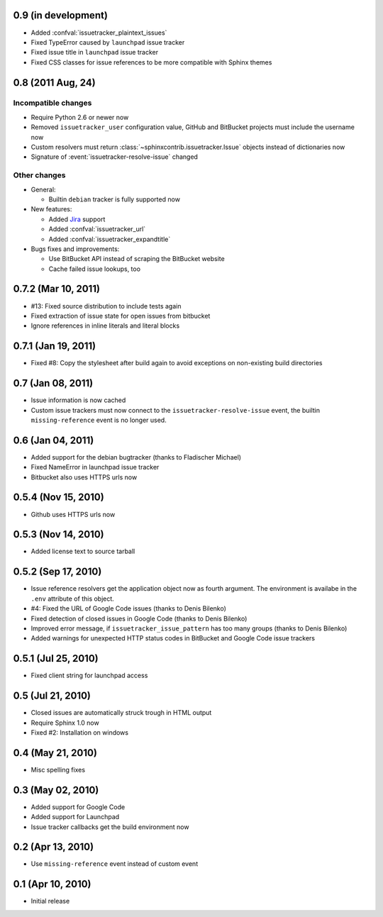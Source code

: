 0.9 (in development)
====================

- Added :confval:`issuetracker_plaintext_issues`
- Fixed TypeError caused by ``launchpad`` issue tracker
- Fixed issue title in ``launchpad`` issue tracker
- Fixed CSS classes for issue references to be more compatible with Sphinx
  themes


0.8 (2011 Aug, 24)
==================

Incompatible changes
--------------------

- Require Python 2.6 or newer now
- Removed ``issuetracker_user`` configuration value, GitHub and BitBucket
  projects must include the username now
- Custom resolvers must return :class:`~sphinxcontrib.issuetracker.Issue`
  objects instead of dictionaries now
- Signature of :event:`issuetracker-resolve-issue` changed

Other changes
-------------

* General:

  - Builtin ``debian`` tracker is fully supported now

* New features:

  - Added Jira_ support
  - Added :confval:`issuetracker_url`
  - Added :confval:`issuetracker_expandtitle`

* Bugs fixes and improvements:

  - Use BitBucket API instead of scraping the BitBucket website
  - Cache failed issue lookups, too

.. _jira: http://www.atlassian.com/software/jira/


0.7.2 (Mar 10, 2011)
====================

- #13: Fixed source distribution to include tests again
- Fixed extraction of issue state for open issues from bitbucket
- Ignore references in inline literals and literal blocks


0.7.1 (Jan 19, 2011)
====================

- Fixed #8: Copy the stylesheet after build again to avoid exceptions on
  non-existing build directories


0.7 (Jan 08, 2011)
==================

- Issue information is now cached
- Custom issue trackers must now connect to the ``issuetracker-resolve-issue``
  event, the builtin ``missing-reference`` event is no longer used.


0.6 (Jan 04, 2011)
==================

- Added support for the debian bugtracker (thanks to Fladischer Michael)
- Fixed NameError in launchpad issue tracker
- Bitbucket also uses HTTPS urls now


0.5.4 (Nov 15, 2010)
====================

- Github uses HTTPS urls now


0.5.3 (Nov 14, 2010)
====================

- Added license text to source tarball


0.5.2 (Sep 17, 2010)
====================

- Issue reference resolvers get the application object now as fourth
  argument.  The environment is availabe in the ``.env`` attribute of this
  object.
- #4: Fixed the URL of Google Code issues (thanks to Denis Bilenko)
- Fixed detection of closed issues in Google Code (thanks to Denis Bilenko)
- Improved error message, if ``issuetracker_issue_pattern`` has too many
  groups (thanks to Denis Bilenko)
- Added warnings for unexpected HTTP status codes in BitBucket and Google
  Code issue trackers


0.5.1 (Jul 25, 2010)
====================

- Fixed client string for launchpad access


0.5 (Jul 21, 2010)
==================

- Closed issues are automatically struck trough in HTML output
- Require Sphinx 1.0 now
- Fixed #2:  Installation on windows


0.4 (May 21, 2010)
==================

- Misc spelling fixes


0.3 (May 02, 2010)
==================

- Added support for Google Code
- Added support for Launchpad
- Issue tracker callbacks get the build environment now


0.2 (Apr 13, 2010)
==================

- Use ``missing-reference`` event instead of custom event


0.1 (Apr 10, 2010)
==================

- Initial release

